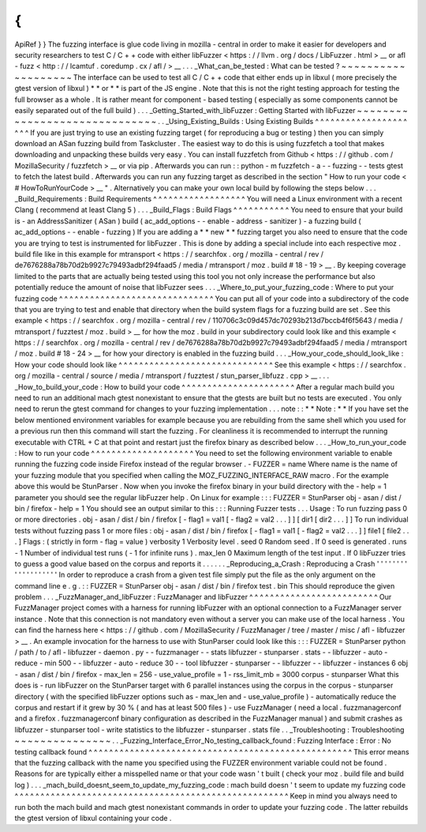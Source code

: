 {
{
ApiRef
}
}
The
fuzzing
interface
is
glue
code
living
in
mozilla
-
central
in
order
to
make
it
easier
for
developers
and
security
researchers
to
test
C
/
C
+
+
code
with
either
libFuzzer
<
https
:
/
/
llvm
.
org
/
docs
/
LibFuzzer
.
html
>
__
or
afl
-
fuzz
<
http
:
/
/
lcamtuf
.
coredump
.
cx
/
afl
/
>
__
.
.
.
_What_can_be_tested
:
What
can
be
tested
?
~
~
~
~
~
~
~
~
~
~
~
~
~
~
~
~
~
~
~
The
interface
can
be
used
to
test
all
C
/
C
+
+
code
that
either
ends
up
in
libxul
(
more
precisely
the
gtest
version
of
libxul
)
*
*
or
*
*
is
part
of
the
JS
engine
.
Note
that
this
is
not
the
right
testing
approach
for
testing
the
full
browser
as
a
whole
.
It
is
rather
meant
for
component
-
based
testing
(
especially
as
some
components
cannot
be
easily
separated
out
of
the
full
build
)
.
.
.
_Getting_Started_with_libFuzzer
:
Getting
Started
with
libFuzzer
~
~
~
~
~
~
~
~
~
~
~
~
~
~
~
~
~
~
~
~
~
~
~
~
~
~
~
~
~
~
.
.
_Using_Existing_Builds
:
Using
Existing
Builds
^
^
^
^
^
^
^
^
^
^
^
^
^
^
^
^
^
^
^
^
^
If
you
are
just
trying
to
use
an
existing
fuzzing
target
(
for
reproducing
a
bug
or
testing
)
then
you
can
simply
download
an
ASan
fuzzing
build
from
Taskcluster
.
The
easiest
way
to
do
this
is
using
fuzzfetch
a
tool
that
makes
downloading
and
unpacking
these
builds
very
easy
.
You
can
install
fuzzfetch
from
Github
<
https
:
/
/
github
.
com
/
MozillaSecurity
/
fuzzfetch
>
__
or
via
pip
.
Afterwards
you
can
run
:
:
python
-
m
fuzzfetch
-
a
-
-
fuzzing
-
-
tests
gtest
to
fetch
the
latest
build
.
Afterwards
you
can
run
any
fuzzing
target
as
described
in
the
section
"
How
to
run
your
code
<
#
HowToRunYourCode
>
__
"
.
Alternatively
you
can
make
your
own
local
build
by
following
the
steps
below
.
.
.
_Build_Requirements
:
Build
Requirements
^
^
^
^
^
^
^
^
^
^
^
^
^
^
^
^
^
^
You
will
need
a
Linux
environment
with
a
recent
Clang
(
recommend
at
least
Clang
5
)
.
.
.
_Build_Flags
:
Build
Flags
^
^
^
^
^
^
^
^
^
^
^
You
need
to
ensure
that
your
build
is
-
an
AddressSanitizer
(
ASan
)
build
(
ac_add_options
-
-
enable
-
address
-
sanitizer
)
-
a
fuzzing
build
(
ac_add_options
-
-
enable
-
fuzzing
)
If
you
are
adding
a
*
*
new
*
*
fuzzing
target
you
also
need
to
ensure
that
the
code
you
are
trying
to
test
is
instrumented
for
libFuzzer
.
This
is
done
by
adding
a
special
include
into
each
respective
moz
.
build
file
like
in
this
example
for
mtransport
<
https
:
/
/
searchfox
.
org
/
mozilla
-
central
/
rev
/
de7676288a78b70d2b9927c79493adbf294faad5
/
media
/
mtransport
/
moz
.
build
#
18
-
19
>
__
.
By
keeping
coverage
limited
to
the
parts
that
are
actually
being
tested
using
this
tool
you
not
only
increase
the
performance
but
also
potentially
reduce
the
amount
of
noise
that
libFuzzer
sees
.
.
.
_Where_to_put_your_fuzzing_code
:
Where
to
put
your
fuzzing
code
^
^
^
^
^
^
^
^
^
^
^
^
^
^
^
^
^
^
^
^
^
^
^
^
^
^
^
^
^
^
You
can
put
all
of
your
code
into
a
subdirectory
of
the
code
that
you
are
trying
to
test
and
enable
that
directory
when
the
build
system
flags
for
a
fuzzing
build
are
set
.
See
this
example
<
https
:
/
/
searchfox
.
org
/
mozilla
-
central
/
rev
/
110706c3c09d457dc70293b213d7bccb4f6f5643
/
media
/
mtransport
/
fuzztest
/
moz
.
build
>
__
for
how
the
moz
.
build
in
your
subdirectory
could
look
like
and
this
example
<
https
:
/
/
searchfox
.
org
/
mozilla
-
central
/
rev
/
de7676288a78b70d2b9927c79493adbf294faad5
/
media
/
mtransport
/
moz
.
build
#
18
-
24
>
__
for
how
your
directory
is
enabled
in
the
fuzzing
build
.
.
.
_How_your_code_should_look_like
:
How
your
code
should
look
like
^
^
^
^
^
^
^
^
^
^
^
^
^
^
^
^
^
^
^
^
^
^
^
^
^
^
^
^
^
^
See
this
example
<
https
:
/
/
searchfox
.
org
/
mozilla
-
central
/
source
/
media
/
mtransport
/
fuzztest
/
stun_parser_libfuzz
.
cpp
>
__
.
.
.
_How_to_build_your_code
:
How
to
build
your
code
^
^
^
^
^
^
^
^
^
^
^
^
^
^
^
^
^
^
^
^
^
^
After
a
regular
mach
build
you
need
to
run
an
additional
mach
gtest
nonexistant
to
ensure
that
the
gtests
are
built
but
no
tests
are
executed
.
You
only
need
to
rerun
the
gtest
command
for
changes
to
your
fuzzing
implementation
.
.
.
note
:
:
*
*
Note
:
*
*
If
you
have
set
the
below
mentioned
environment
variables
for
example
because
you
are
rebuilding
from
the
same
shell
which
you
used
for
a
previous
run
then
this
command
will
start
the
fuzzing
.
For
cleanliness
it
is
recommended
to
interrupt
the
running
executable
with
CTRL
+
C
at
that
point
and
restart
just
the
firefox
binary
as
described
below
.
.
.
_How_to_run_your_code
:
How
to
run
your
code
^
^
^
^
^
^
^
^
^
^
^
^
^
^
^
^
^
^
^
^
You
need
to
set
the
following
environment
variable
to
enable
running
the
fuzzing
code
inside
Firefox
instead
of
the
regular
browser
.
-
FUZZER
=
name
Where
name
is
the
name
of
your
fuzzing
module
that
you
specified
when
calling
the
MOZ_FUZZING_INTERFACE_RAW
macro
.
For
the
example
above
this
would
be
StunParser
.
Now
when
you
invoke
the
firefox
binary
in
your
build
directory
with
the
-
help
=
1
parameter
you
should
see
the
regular
libFuzzer
help
.
On
Linux
for
example
:
:
:
FUZZER
=
StunParser
obj
-
asan
/
dist
/
bin
/
firefox
-
help
=
1
You
should
see
an
output
similar
to
this
:
:
:
Running
Fuzzer
tests
.
.
.
Usage
:
To
run
fuzzing
pass
0
or
more
directories
.
obj
-
asan
/
dist
/
bin
/
firefox
[
-
flag1
=
val1
[
-
flag2
=
val2
.
.
.
]
]
[
dir1
[
dir2
.
.
.
]
]
To
run
individual
tests
without
fuzzing
pass
1
or
more
files
:
obj
-
asan
/
dist
/
bin
/
firefox
[
-
flag1
=
val1
[
-
flag2
=
val2
.
.
.
]
]
file1
[
file2
.
.
.
]
Flags
:
(
strictly
in
form
-
flag
=
value
)
verbosity
1
Verbosity
level
.
seed
0
Random
seed
.
If
0
seed
is
generated
.
runs
-
1
Number
of
individual
test
runs
(
-
1
for
infinite
runs
)
.
max_len
0
Maximum
length
of
the
test
input
.
If
0
libFuzzer
tries
to
guess
a
good
value
based
on
the
corpus
and
reports
it
.
.
.
.
.
.
_Reproducing_a_Crash
:
Reproducing
a
Crash
'
'
'
'
'
'
'
'
'
'
'
'
'
'
'
'
'
'
'
In
order
to
reproduce
a
crash
from
a
given
test
file
simply
put
the
file
as
the
only
argument
on
the
command
line
e
.
g
.
:
:
FUZZER
=
StunParser
obj
-
asan
/
dist
/
bin
/
firefox
test
.
bin
This
should
reproduce
the
given
problem
.
.
.
_FuzzManager_and_libFuzzer
:
FuzzManager
and
libFuzzer
^
^
^
^
^
^
^
^
^
^
^
^
^
^
^
^
^
^
^
^
^
^
^
^
^
Our
FuzzManager
project
comes
with
a
harness
for
running
libFuzzer
with
an
optional
connection
to
a
FuzzManager
server
instance
.
Note
that
this
connection
is
not
mandatory
even
without
a
server
you
can
make
use
of
the
local
harness
.
You
can
find
the
harness
here
<
https
:
/
/
github
.
com
/
MozillaSecurity
/
FuzzManager
/
tree
/
master
/
misc
/
afl
-
libfuzzer
>
__
.
An
example
invocation
for
the
harness
to
use
with
StunParser
could
look
like
this
:
:
:
FUZZER
=
StunParser
python
/
path
/
to
/
afl
-
libfuzzer
-
daemon
.
py
-
-
fuzzmanager
\
-
-
stats
libfuzzer
-
stunparser
.
stats
-
-
libfuzzer
-
auto
-
reduce
-
min
500
-
-
libfuzzer
-
auto
-
reduce
30
\
-
-
tool
libfuzzer
-
stunparser
-
-
libfuzzer
-
-
libfuzzer
-
instances
6
obj
-
asan
/
dist
/
bin
/
firefox
\
-
max_len
=
256
-
use_value_profile
=
1
-
rss_limit_mb
=
3000
corpus
-
stunparser
What
this
does
is
-
run
libFuzzer
on
the
StunParser
target
with
6
parallel
instances
using
the
corpus
in
the
corpus
-
stunparser
directory
(
with
the
specified
libFuzzer
options
such
as
-
max_len
and
-
use_value_profile
)
-
automatically
reduce
the
corpus
and
restart
if
it
grew
by
30
%
(
and
has
at
least
500
files
)
-
use
FuzzManager
(
need
a
local
.
fuzzmanagerconf
and
a
firefox
.
fuzzmanagerconf
binary
configuration
as
described
in
the
FuzzManager
manual
)
and
submit
crashes
as
libfuzzer
-
stunparser
tool
-
write
statistics
to
the
libfuzzer
-
stunparser
.
stats
file
.
.
_Troubleshooting
:
Troubleshooting
~
~
~
~
~
~
~
~
~
~
~
~
~
~
~
.
.
_Fuzzing_Interface_Error_No_testing_callback_found
:
Fuzzing
Interface
:
Error
:
No
testing
callback
found
^
^
^
^
^
^
^
^
^
^
^
^
^
^
^
^
^
^
^
^
^
^
^
^
^
^
^
^
^
^
^
^
^
^
^
^
^
^
^
^
^
^
^
^
^
^
^
^
^
^
^
This
error
means
that
the
fuzzing
callback
with
the
name
you
specified
using
the
FUZZER
environment
variable
could
not
be
found
.
Reasons
for
are
typically
either
a
misspelled
name
or
that
your
code
wasn
'
t
built
(
check
your
moz
.
build
file
and
build
log
)
.
.
.
_mach_build_doesnt_seem_to_update_my_fuzzing_code
:
mach
build
doesn
'
t
seem
to
update
my
fuzzing
code
^
^
^
^
^
^
^
^
^
^
^
^
^
^
^
^
^
^
^
^
^
^
^
^
^
^
^
^
^
^
^
^
^
^
^
^
^
^
^
^
^
^
^
^
^
^
^
^
^
^
^
^
^
Keep
in
mind
you
always
need
to
run
both
the
mach
build
and
mach
gtest
nonexistant
commands
in
order
to
update
your
fuzzing
code
.
The
latter
rebuilds
the
gtest
version
of
libxul
containing
your
code
.
